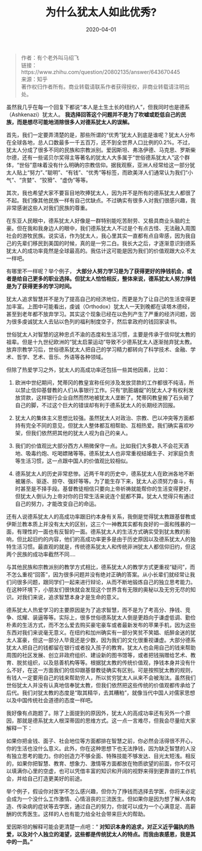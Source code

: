 #+TITLE: 为什么犹太人如此优秀?
#+DATE: 2020-04-01
#+CATEGORY: 评论
#+STARTUP: showall
#+OPTIONS: toc:nil H:2 num:2
#+HTML_HEAD: <link rel="stylesheet" type="text/css" href="https://geekinney.com/static/light.css"/>
#+MACRO: org-img (eval (my/org-grid-img $1 $2 $3))
#+BEGIN_SRC emacs-lisp :results value html :exports results
(geekblog-gen-post-info)
#+END_SRC
#+TOC: headlines:2

#+begin_quote
作者：有个老外叫马绍飞\\
链接：https://www.zhihu.com/question/20802135/answer/643670445\\
来源：知乎\\
著作权归作者所有。商业转载请联系作者获得授权，非商业转载请注明出处。
#+end_quote

虽然我几乎在每一个回复下都说“本人是土生土长的纽约人”，但我同时也是德系（Ashkenazi）犹太人。 *我选择回答这个问题并不是为了吹嘘或贬低自己的民族，而是想尽可能地消除很多人对德系犹太人的误解。*

首先，我们一定要弄清楚的是，那些所谓的“优秀”犹太人到底是谁呢？犹太人分布在全球各地，总人口数最多一千五百万，还不到全世界人口比例的0.2%。不过，犹太人分成了很多不同的民族和宗教派别。爱因斯坦、弗洛伊德、马克思、罗斯柴尔德，还有一些诺贝尔奖得主等著名的犹太人大多属于“世俗德系犹太人”这个群体，“世俗”意味着没有什么明确的宗教信仰。据我观察，亚洲人经常给这一部分犹太人贴上“努力”、”聪明”、“有钱”、“优秀”等标签，而欧美洋人们通常认为我们“小气”、“贪婪”、“狡猾”、“虚伪”等等。

其次，我也希望大家不要盲目地吹捧犹太人，因为并不是所有的德系犹太人都很了不起。我们像其他民族一样有自己优缺点。不过确实有很多人对我们很感兴趣，我非常感谢这些人对我们民族的尊重。

在东亚人民眼中，德系犹太人好像是一群特别能吃苦耐劳、又极具商业头脑的土豪。但在我和我身边人的眼中，我们德系犹太人不过是个有点古怪、无法融入周围社会的游牧民族。说实话，作为犹太人，我心里其实一直都有点自卑感，因为我自己的先辈们移民到美国的时候，真的是一穷二白。我长大之后，才逐渐意识到德系犹太人的成功率竟然是全球最高的。我估计这可能是因为我们的价值观跟大众不太一样吧。

有哪里不一样呢？举个例子， *大部分人努力学习是为了获得更好的挣钱机会，或者是给自己更多的职业选择。但犹太人恰恰相反，整体来说，德系犹太人努力挣钱是为了获得更多的学习时间。*

[[https://pic1.zhimg.com/80/v2-479f78ff01a22e2f7ce7eecb663c4a76_1440w.jpg]]

犹太人追求智慧并不是为了提高自己的经济地位，而更是为了让自己的生活变得更加丰富。上图中可能看出，虔诚（Orthodox）犹太人一天到晚都在读塔木德经，甚至到老年都不放弃学习。其实这个现象已经在以色列产生了严重的经济问题，因为很多虔诚犹太人去钻以色列的福利制度空子，然后拿政府的钱回家读书。

世俗犹太人对智慧的这种忠贞不渝的态度和生活习惯，主要是传承于信仰犹太教的祖辈。但是十九世纪欧洲的“犹太启蒙运动”导致不少德系犹太人逐渐抛弃犹太教。放弃宗教学习后，世俗德系犹太人把自己的学习精力都转向了科学技术、金融、学术、哲学、艺术、音乐、外语等各种领域。

但除了热爱学习之外，犹太人的高成功率还包括一些其他因素，比如：

1. 欧洲中世纪期间，梵蒂冈的教皇宣称任何涉及发放贷款的工作都很不纯洁，所以禁止信仰基督教的人们从事银行工作。只有“肮脏龌龊”的犹太人才有权利发放贷款，这样银行企业自然而然地被犹太人垄断了。梵蒂冈教皇搬了石头砸了自己的脚，不过这个巨大的错误却有利于德系犹太人的长期经济回报。

2. 犹太人的集体主义思想比较强。虽然犹太人对政治、宗教、巴以冲突等方面都持有完全不同的意见，但犹太人整体都互相帮助、互相热爱。我们确实喜欢吵架，但我们依然把其他的犹太人视为自己的亲人。

3. 我们的价值观比大部分西方人稍微保守一点。比如我们大多数人不会花天酒地、吸毒约炮、吃喝嫖赌等等。德系犹太人也非常重视结婚生子、对家庭负责等生活习惯，这一点跟中国人的价值观比较相似。

4. 德系犹太人的历史非常悲惨。近两千年的历史中，德系犹太人在欧洲各地不断被屠杀、驱逐、掠夺、强奸等等。为了能生存下来，犹太人必须努力奋斗，有时甚至是不择手段。基督教徒相信只要向上帝祈祷就能帮你的生活变得更好，但犹太人倒认为上帝对你的日常生活来说连个屁都不算。犹太人觉得只有通过自己的努力，才能改变自己的命运。

还有人说德系犹太人的高成功率跟旧约本身有关系，我倒是觉得犹太教跟基督教或伊斯兰教本质上并没有太大的区别，这三个一神教其实都有良好的一面和残暴的一面，有理性的一面也有反智的一面。德系犹太人的生活方式确实受到犹太教的影响，但比起旧约的内容，他们的高成功率更多是由于历史原因以及德系犹太人的独特生活习惯。最直观的就是，传统德系犹太人和传统非洲犹太人都信仰旧约，但这两个民族的成功率截然不同....

与其他民族和宗教派别的教学方式相比，德系犹太人的教学方式更重视“疑问”，而不怎么重视“回答”，因为很多问题并没有绝对正确的答案。从小长辈们就经常让我们问很多问题，跟同学们一起来进行辩论，从而不断地锻炼自己的独立思考能力。在这种环境下，小朋友们很快就会发现这个世界含有无限的奥秘以及无穷无尽的知识。对我们来说，追求智慧本身才是生命的意义。

德系犹太人热爱学习的主要原因是为了追求智慧，而不是为了考高分、挣钱、竞争、炫耀、装逼等等。实际上，很多世俗德系犹太人倒是更趋向于谦虚低调、勤俭朴素的生活方式，而不怎么爱去购买豪宅豪车或者最新发布的苹果手机，因为这些东西对我们来说毫无意义。在纽约和加州确实有一部分笑贫不笑娼、纸醉金迷的犹太人富豪，但这一部分人毕竟还是少数，因为我们的文化很重视谦虚。大部分德系犹太人把自己的钱都留在银行或者投入孩子的教育。犹太人也会用自己的钱来帮助周围的社区发展、创立非政府组织、建设新的图书馆等，或者把钱捐赠给艺术、教育、脱贫组织，以及慈善机构等等。根据犹太教的传统价值观，挣钱本身并没有什么不好，在这一方面我们的信仰跟基督教徒确实有区别。可是按照犹太教的规则，有钱人一定要用自己的钱来帮助穷人，所以贫穷犹太人从来不会被淘汰。虽然我们世俗犹太人并没有认真地信奉犹太教，但我们依然把这些传统的价值观都传承给了后代。我们对犹太教的态度是“取其精华，去其糟粕”，就像当代中国人对儒家思想以及中国传统社会道德的态度一样吧。

我好像有点跑题了。除了上面提到的原因外，犹太人的高成功率还有另外一个原因，那就是德系犹太人根深蒂固的思维方式。这一点一言难尽，但我会尽量给大家解释一下：

如果你把金钱、面子、社会地位等方面都排在智慧之前，你必然会活得很不开心，你的生活也没什么意义。此外，你在这种思想下也无法挣钱，因为缺乏智慧的人没有独立思考的能力。你的创造力不够全面、特殊技能不够发达、目光太短浅。相反的，如果你把智慧、教育、想象力、激情等方面都放在物质欲望的前面，你不仅可以填满你心里的空虚，也可以凭借丰富的知识和开阔的视野来得到更靠谱的工作机会，并给自己打造更美好的前途。

举个例子，假设你对医学不怎么感兴趣，但你为了挣钱而选择去学医，你将来必定会成为一个没什么工作激情、心情沮丧的三流医生。但如果你是因为想了解人体构造、传染病的症状等去学医，通过自己的努力，你就可以成为一个心满意足、高薪酬的优秀医生。这样的人也有能力给全社会带来巨大的帮助。

爱因斯坦的解释可能会更清楚一点吧：“ *对知识本身的追求，对正义近乎偏执的热爱，以及对个人独立的渴望，这些都是传统犹太人的特点。而我由衷感恩，我是其中的一员。”*

[[https://pic2.zhimg.com/80/v2-056e982e4184a5e75f1d8d5eea9fbc1f_1440w.jpg]]
